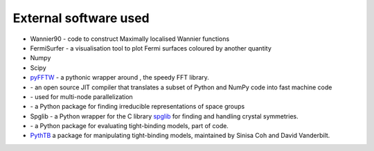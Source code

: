 ***************************
External software used 
***************************

+ |w90| Wannier90  - code to construct Maximally localised Wannier functions

+ |fsurfer| FermiSurfer - a visualisation tool to plot Fermi surfaces coloured by another quantity

+ |numpy| Numpy 

+ |scipy| Scipy

+ `pyFFTW <https://github.com/pyFFTW/pyFFTW>`_ - a pythonic wrapper around |FFTW3|, the speedy FFT library.

+ |numba| -  an open source JIT compiler that translates a subset of Python and NumPy code into fast machine code

+ |ray| - used for multi-node parallelization

+ |irrep| - a Python package for finding irreducible representations of space groups

+ Spglib - a Python wrapper for the C library `spglib <https://spglib.readthedocs.io/en/stable/python-interface.html>`_ for finding and handling crystal symmetries.

+ |tbmodels| - a Python package for evaluating tight-binding models, part of |Z2pack| code.

+ `PythTB <https://www.physics.rutgers.edu/pythtb/>`_  a package for manipulating tight-binding models, 
  maintained by Sinisa Coh and David Vanderbilt.

.. |fsurfer| image:: https://fermisurfer.osdn.jp/figs/fermisurfer.png
     :target: https://fermisurfer.osdn.jp/
     :alt: FermiSurfer
     :height: 50px 

.. |w90| image:: https://avatars3.githubusercontent.com/u/19983471?s=200&v=4
     :target: http://www.wannier.org/
     :alt: Wannier90
     :height: 50px 


.. |numpy| image:: https://numpy.org/images/logos/numpy.svg
     :target: https://numpy.org/
     :alt: NumPy
     :width: 50px 

.. |scipy| image:: https://www.scipy.org/_static/logo.png
     :target: https://scipy.org/
     :alt: SciPy
     :height: 50px 


.. |FFTW3| image:: http://www.fftw.org/fftw-logo-med.gif
     :target: http://www.fftw.org/
     :alt: FFTW3
     :height: 30px 

.. |tbmodels| image:: https://tbmodels.greschd.ch/en/latest/_images/tbmodels_logo.jpg
     :target: http://z2pack.ethz.ch/tbmodels/doc/1.3/index.html#
     :alt: tbmodels
     :height: 30px 

.. |Z2pack| image:: https://z2pack.greschd.ch/en/latest/_images/z2pack_logo.svg
     :target: http://z2pack.ethz.ch/
     :alt: Z2pack
     :width: 100px 


.. |numba| image:: https://numba.pydata.org/_static/numba-blue-horizontal-rgb.svg
     :target: https://numba.pydata.org/
     :alt: Mumba
     :width: 100px 

.. |ray| image:: imag/logo-other/logo-ray.png
     :target: https://www.ray.io/
     :alt: Ray
     :width: 100px 

.. |irrep| image:: https://irrep.dipc.org/_images/irrep_logo_color.png
     :target: https://irrep.dipc.org/
     :alt: irrep
     :width: 100px


